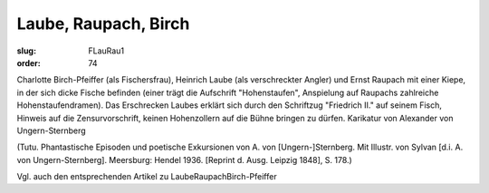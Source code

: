 Laube, Raupach, Birch
=====================

:slug: FLauRau1
:order: 74

Charlotte Birch-Pfeiffer (als Fischersfrau), Heinrich Laube (als verschreckter Angler) und Ernst Raupach mit einer Kiepe, in der sich dicke Fische befinden (einer trägt die Aufschrift "Hohenstaufen", Anspielung auf Raupachs zahlreiche Hohenstaufendramen). Das Erschrecken Laubes erklärt sich durch den Schriftzug "Friedrich II." auf seinem Fisch, Hinweis auf die Zensurvorschrift, keinen Hohenzollern auf die Bühne bringen zu dürfen. Karikatur von Alexander von Ungern-Sternberg

.. class:: source

  (Tutu. Phantastische Episoden und poetische Exkursionen von A. von [Ungern-]Sternberg. Mit Illustr. von Sylvan [d.i. A. von Ungern-Sternberg]. Meersburg: Hendel 1936. [Reprint d. Ausg. Leipzig 1848], S. 178.)

Vgl. auch den entsprechenden Artikel zu LaubeRaupachBirch-Pfeiffer
